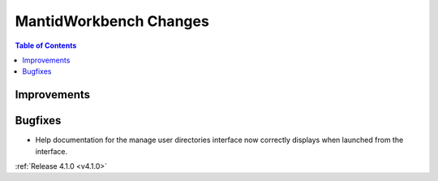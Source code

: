 =======================
MantidWorkbench Changes
=======================

.. contents:: Table of Contents
   :local:

Improvements
############

Bugfixes
########

* Help documentation for the manage user directories interface now correctly displays when launched from the interface.

:ref:`Release 4.1.0 <v4.1.0>`